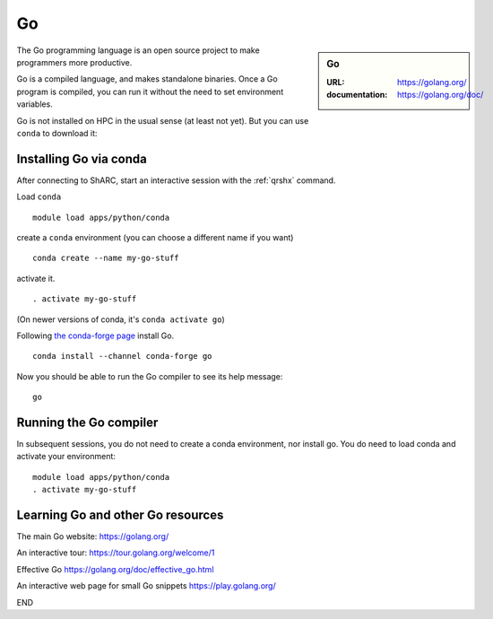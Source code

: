 .. _sharc_go:

Go
==

.. sidebar:: Go

   :URL: https://golang.org/
   :documentation: https://golang.org/doc/

The Go programming language is an open source project to
make programmers more productive.

Go is a compiled language, and makes standalone binaries.
Once a Go program is compiled, you can run it without
the need to set environment variables.

Go is not installed on HPC in the usual sense (at least not yet).
But you can use ``conda`` to download it:

Installing Go via conda
-----------------------

After connecting to ShARC, start an interactive session with
the :ref:`qrshx` command.

Load ``conda`` ::

   module load apps/python/conda

create a ``conda`` environment (you can choose a different name if you want) ::

   conda create --name my-go-stuff

activate it. ::

   . activate my-go-stuff

(On newer versions of conda, it's ``conda activate go``)

Following `the conda-forge page <https://anaconda.org/conda-forge/go>`_ install Go. ::

   conda install --channel conda-forge go

Now you should be able to run the Go compiler to see its help message: ::

   go

Running the Go compiler
-----------------------

In subsequent sessions, you do not need to create a conda environment,
nor install go.
You do need to load conda and activate your environment: ::

   module load apps/python/conda
   . activate my-go-stuff

Learning Go and other Go resources
----------------------------------

The main Go website: https://golang.org/

An interactive tour: https://tour.golang.org/welcome/1

Effective Go https://golang.org/doc/effective_go.html

An interactive web page for small Go snippets
https://play.golang.org/

END
